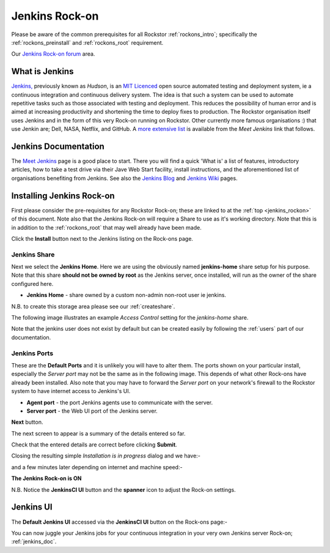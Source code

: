 .. _jenkins_rockon:

Jenkins Rock-on
=================

Please be aware of the common prerequisites for all Rockstor :ref:`rockons_intro`;
specifically the :ref:`rockons_preinstall` and :ref:`rockons_root`
requirement.

Our `Jenkins Rock-on forum <http://forum.rockstor.com/t/jenkins-rock-on/947>`_
area.

.. _jenkins_whatis:

What is Jenkins
-----------------

`Jenkins, <https://jenkins-ci.org/>`_ previously known as *Hudson*, is an
`MIT Licenced <https://github.com/jenkinsci/jenkins/blob/master/LICENSE.txt>`_
open source automated testing and deployment system, ie a continuous integration
and continuous delivery system. The idea is that such a system can be used
to automate repetitive tasks such as those associated with testing and
deployment. This reduces the possibility of human error and is aimed at
increasing productivity and shortening the time to deploy fixes to production.
The Rockstor organisation itself uses Jenkins and in the form of this very
Rock-on running on Rockstor. Other currently more famous organisations :) that
use Jenkin are; Dell, NASA, Netflix, and GitHub. A
`more extensive list
<https://wiki.jenkins-ci.org/pages/viewpage.action?pageId=58001258>`_
is available from the *Meet Jenkins* link that follows.

.. _jenkins_doc:

Jenkins Documentation
-----------------------

The `Meet Jenkins <https://wiki.jenkins-ci.org/display/JENKINS/Meet+Jenkins>`_
page is a good place to start. There you will find a quick 'What is' a list of
features, introductory articles, how to take a test drive via their Jave Web
Start facility, install instructions, and the aforementioned list of
organisations benefiting from Jenkins. See also the
`Jenkins Blog <https://jenkins-ci.org/node/>`_ and
`Jenkins Wiki <https://wiki.jenkins-ci.org/display/JENKINS/Home>`_ pages.

.. _jenkins_install:

Installing Jenkins Rock-on
----------------------------

First please consider the pre-requisites for any Rockstor Rock-on; these
are linked to at the :ref:`top <jenkins_rockon>` of this document. Note also
that the Jenkins Rock-on will require a Share to use as it's working directory.
Note that this is in addition to the
:ref:`rockons_root` that may well already have been made.

.. image:: jenkins_install.png
   :scale: 80%
   :align: center

Click the **Install** button next to the Jenkins listing on the Rock-ons page.

.. _jenkins_share:

Jenkins Share
^^^^^^^^^^^^^

Next we select the **Jenkins Home**. Here we are using the obviously named
**jenkins-home** share setup for his purpose. Note that this share **should not
be owned by root** as the Jenkins server, once installed, will run as the owner
of the share configured here.

* **Jenkins Home** - share owned by a custom non-admin non-root user ie jenkins.

.. image:: jenkins_share.png
   :scale: 80%
   :align: center

N.B. to create this storage area please see our :ref:`createshare`.

The following image illustrates an example *Access Control* setting for the
*jenkins-home* share.

.. image:: jenkins_share_owner.png
   :scale: 80%
   :align: center

Note that the jenkins user does not exist by default but can be created easily
by following the :ref:`users` part of our documentation.

.. _jenkins_ports:

Jenkins Ports
^^^^^^^^^^^^^

These are the **Default Ports** and it is unlikely you will have to alter them.
The ports shown on your particular install, especially the *Server port* may
not be the same as in the following image. This depends of what other Rock-ons
have already been installed. Also note that you may have to forward the *Server
port* on your network's firewall to the Rockstor system to have internet access
to Jenkins's UI.

* **Agent port** - the port Jenkins agents use to communicate with the server.
* **Server port** - the Web UI port of the Jenkins server.

.. image:: jenkins_ports.png
   :scale: 80%
   :align: center

**Next** button.

The next screen to appear is a summary of the details entered so far.

.. image:: jenkins_verify.png
   :scale: 80%
   :align: center

Check that the entered details are correct before clicking **Submit**.

Closing the resulting simple *Installation is in progress* dialog and we have:-

.. image:: jenkins_installing.png
   :scale: 80%
   :align: center

and a few minutes later depending on internet and machine speed:-

**The Jenkins Rock-on is ON**

.. image:: jenkins_on.png
   :scale: 80%
   :align: center

N.B. Notice the **JenkinsCI UI** button and the **spanner** icon to adjust the
Rock-on settings.

.. _jenkins_ui:

Jenkins UI
----------

The **Default Jenkins UI** accessed via the **JenkinsCI UI** button on the
Rock-ons page:-

.. image:: jenkins_ui.png
   :scale: 80%
   :align: center

You can now juggle your Jenkins jobs for your continuous integration in your
very own Jenkins server Rock-on; :ref:`jenkins_doc`.
